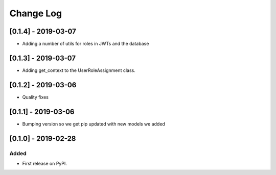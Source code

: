 Change Log
----------

..
   All enhancements and patches to edx_rbac will be documented
   in this file.  It adheres to the structure of http://keepachangelog.com/ ,
   but in reStructuredText instead of Markdown (for ease of incorporation into
   Sphinx documentation and the PyPI description).
   
   This project adheres to Semantic Versioning (http://semver.org/).

.. There should always be an "Unreleased" section for changes pending release.

[0.1.4] - 2019-03-07
~~~~~~~~~~~~~~~~~~~~~~~~~~~~~~~~~~~~~~~~~~~~~~~~

* Adding a number of utils for roles in JWTs and the database

[0.1.3] - 2019-03-07
~~~~~~~~~~~~~~~~~~~~~~~~~~~~~~~~~~~~~~~~~~~~~~~~

* Adding get_context to the UserRoleAssignment class.

[0.1.2] - 2019-03-06
~~~~~~~~~~~~~~~~~~~~~~~~~~~~~~~~~~~~~~~~~~~~~~~~

* Quality fixes

[0.1.1] - 2019-03-06
~~~~~~~~~~~~~~~~~~~~~~~~~~~~~~~~~~~~~~~~~~~~~~~~

* Bumping version so we get pip updated with new models we added

[0.1.0] - 2019-02-28
~~~~~~~~~~~~~~~~~~~~~~~~~~~~~~~~~~~~~~~~~~~~~~~~

Added
_____

* First release on PyPI.
